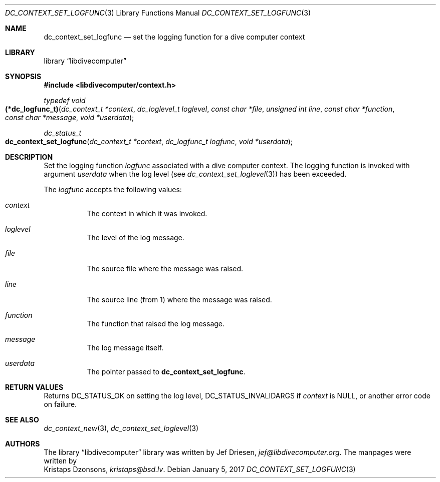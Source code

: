 .\"
.\" libdivecomputer
.\"
.\" Copyright (C) 2017 Kristaps Dzonsons <kristaps@bsd.lv>
.\"
.\" This library is free software; you can redistribute it and/or
.\" modify it under the terms of the GNU Lesser General Public
.\" License as published by the Free Software Foundation; either
.\" version 2.1 of the License, or (at your option) any later version.
.\"
.\" This library is distributed in the hope that it will be useful,
.\" but WITHOUT ANY WARRANTY; without even the implied warranty of
.\" MERCHANTABILITY or FITNESS FOR A PARTICULAR PURPOSE.  See the GNU
.\" Lesser General Public License for more details.
.\"
.\" You should have received a copy of the GNU Lesser General Public
.\" License along with this library; if not, write to the Free Software
.\" Foundation, Inc., 51 Franklin Street, Fifth Floor, Boston,
.\" MA 02110-1301 USA
.\"
.Dd January 5, 2017
.Dt DC_CONTEXT_SET_LOGFUNC 3
.Os
.Sh NAME
.Nm dc_context_set_logfunc
.Nd set the logging function for a dive computer context
.Sh LIBRARY
.Lb libdivecomputer
.Sh SYNOPSIS
.In libdivecomputer/context.h
.Ft typedef void
.Fo (*dc_logfunc_t)
.Fa "dc_context_t *context"
.Fa "dc_loglevel_t loglevel"
.Fa "const char *file"
.Fa "unsigned int line"
.Fa "const char *function"
.Fa "const char *message"
.Fa "void *userdata"
.Fc
.Ft dc_status_t
.Fo dc_context_set_logfunc
.Fa "dc_context_t *context"
.Fa "dc_logfunc_t logfunc"
.Fa "void *userdata"
.Fc
.Sh DESCRIPTION
Set the logging function
.Fa logfunc
associated with a dive computer context.
The logging function is invoked with argument
.Fa userdata
when the log level
.Pq see Xr dc_context_set_loglevel 3
has been exceeded.
.Pp
The
.Fa logfunc
accepts the following values:
.Bl -tag -width Ds
.It Fa context
The context in which it was invoked.
.It Fa loglevel
The level of the log message.
.It Fa file
The source file where the message was raised.
.It Fa line
The source line (from 1) where the message was raised.
.It Fa function
The function that raised the log message.
.It Fa message
The log message itself.
.It Fa userdata
The pointer passed to
.Nm dc_context_set_logfunc .
.El
.Sh RETURN VALUES
Returns
.Dv DC_STATUS_OK
on setting the log level,
.Dv DC_STATUS_INVALIDARGS
if
.Fa context
is
.Dv NULL ,
or another error code on failure.
.Sh SEE ALSO
.Xr dc_context_new 3 ,
.Xr dc_context_set_loglevel 3
.Sh AUTHORS
The
.Lb libdivecomputer
library was written by
.An Jef Driesen ,
.Mt jef@libdivecomputer.org .
The manpages were written by
.An Kristaps Dzonsons ,
.Mt kristaps@bsd.lv .
